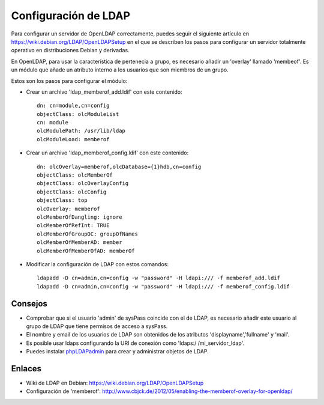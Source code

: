 Configuración de LDAP
=====================

Para configurar un servidor de OpenLDAP correctamente, puedes seguir el siguiente artículo en https://wiki.debian.org/LDAP/OpenLDAPSetup en el que se describen los pasos para configurar un servidor totalmente operativo en distribuciones Debian y derivadas.

En OpenLDAP, para usar la característica de pertenecia a grupo, es necesario añadir un 'overlay' llamado 'membeof'. Es un módulo que añade un atributo interno a los usuarios que son miembros de un grupo.

Estos son los pasos para configurar el módulo:

* Crear un archivo 'ldap_memberof_add.ldif' con este contenido: ::

    dn: cn=module,cn=config
    objectClass: olcModuleList
    cn: module
    olcModulePath: /usr/lib/ldap
    olcModuleLoad: memberof
    
* Crear un archivo 'ldap_memberof_config.ldif' con este contenido: ::

    dn: olcOverlay=memberof,olcDatabase={1}hdb,cn=config
    objectClass: olcMemberOf
    objectClass: olcOverlayConfig
    objectClass: olcConfig
    objectClass: top
    olcOverlay: memberof
    olcMemberOfDangling: ignore
    olcMemberOfRefInt: TRUE
    olcMemberOfGroupOC: groupOfNames
    olcMemberOfMemberAD: member
    olcMemberOfMemberOfAD: memberOf

* Modificar la configuración de LDAP con estos comandos: ::

    ldapadd -D cn=admin,cn=config -w "password" -H ldapi:/// -f memberof_add.ldif
    ldapadd -D cn=admin,cn=config -w "password" -H ldapi:/// -f memberof_config.ldif

Consejos
--------

* Comprobar que si el usuario 'admin' de sysPass coincide con el de LDAP, es necesario añadir este usuario al grupo de LDAP que tiene permisos de acceso a sysPass.
* El nombre y email de los usuarios de LDAP son obtenidos de los atributos 'displayname','fullname' y 'mail'.
* Es posible usar ldaps configurando la URI de conexión como 'ldaps:/ /mi_servidor_ldap'.
* Puedes instalar phpLDAPadmin_ para crear y administrar objetos de LDAP.

.. _phpLDAPadmin: http://phpldapadmin.sourceforge.net/wiki/index.php/Main_Page

Enlaces
-------

* Wiki de LDAP en Debian: https://wiki.debian.org/LDAP/OpenLDAPSetup
* Configuración de 'memberof': http://www.cbjck.de/2012/05/enabling-the-memberof-overlay-for-openldap/
